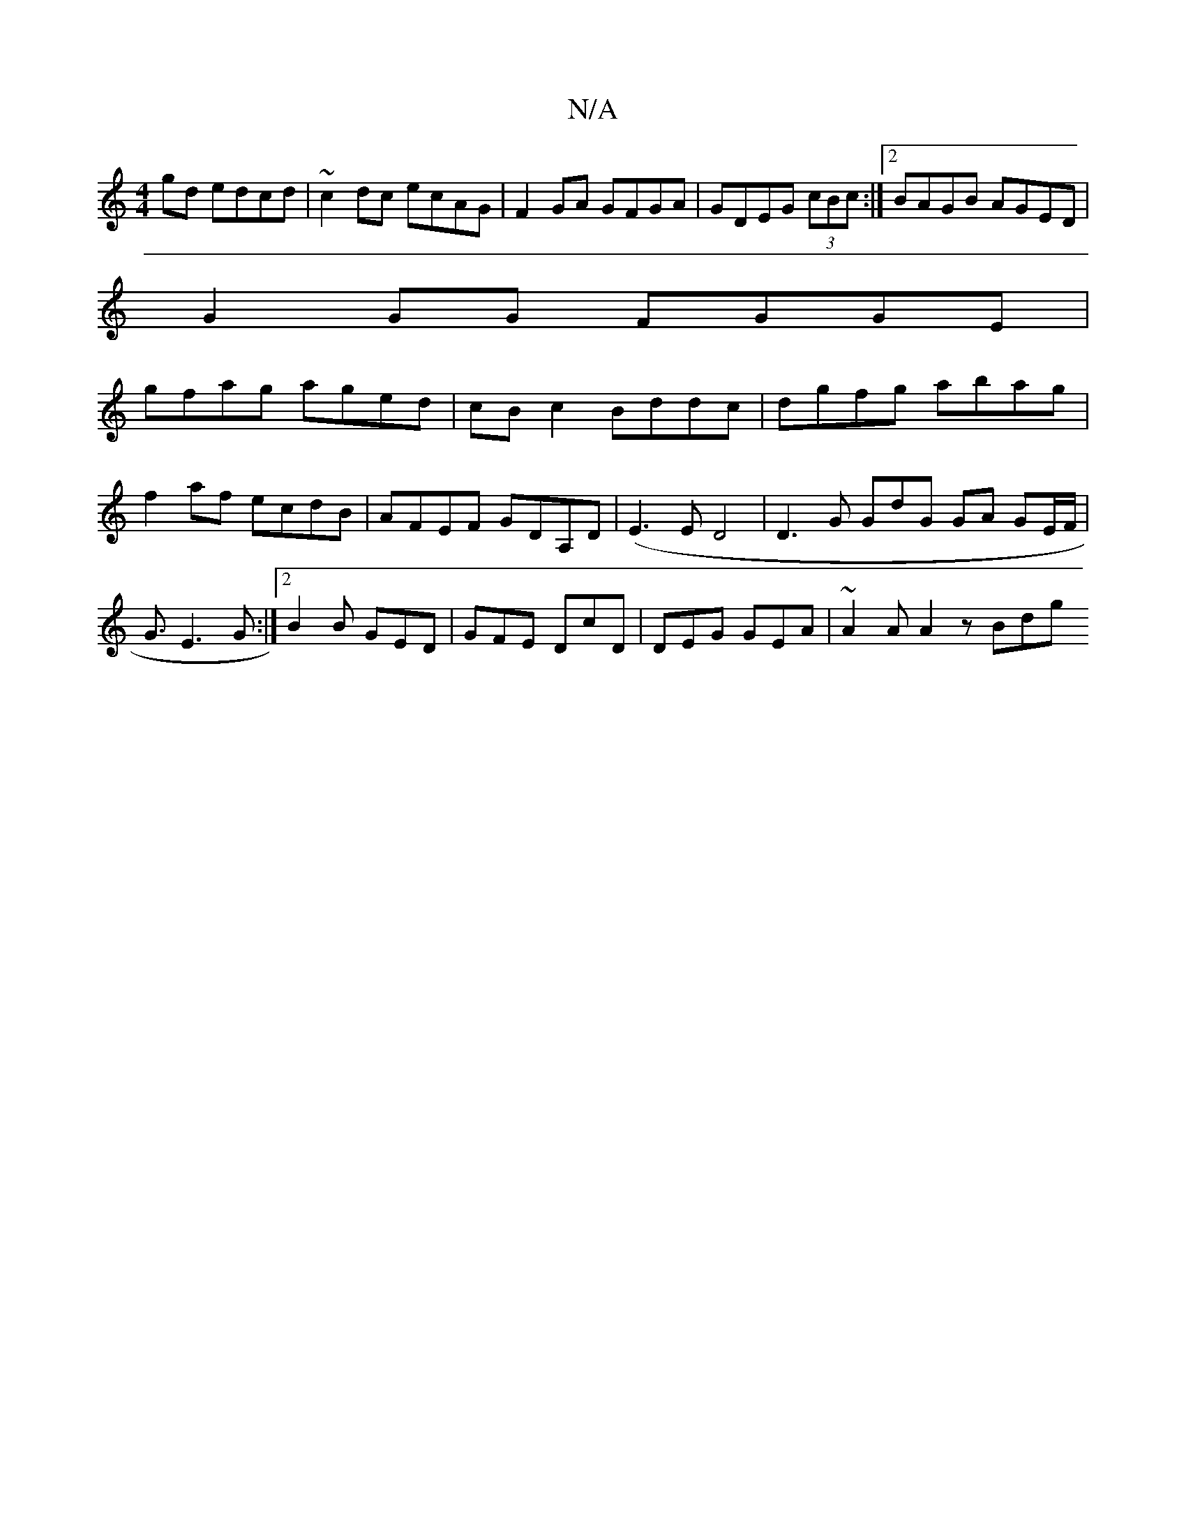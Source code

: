 X:1
T:N/A
M:4/4
R:N/A
K:Cmajor
gd edcd|~c2dc ecAG|F2GA GFGA|GDEG (3cBc:|2 BAGB AGED|
G2GG FGGE|
gfag aged|cBc2 Bddc|dgfg abag|f2af ecdB|AFEF GDA,D|(E3ED4 | D3 G GdG GA GE/F/ | G3/ E3 G:|2 B2B GED| GFE DcD | DEG GEA | ~A2A A2 z Bdg 